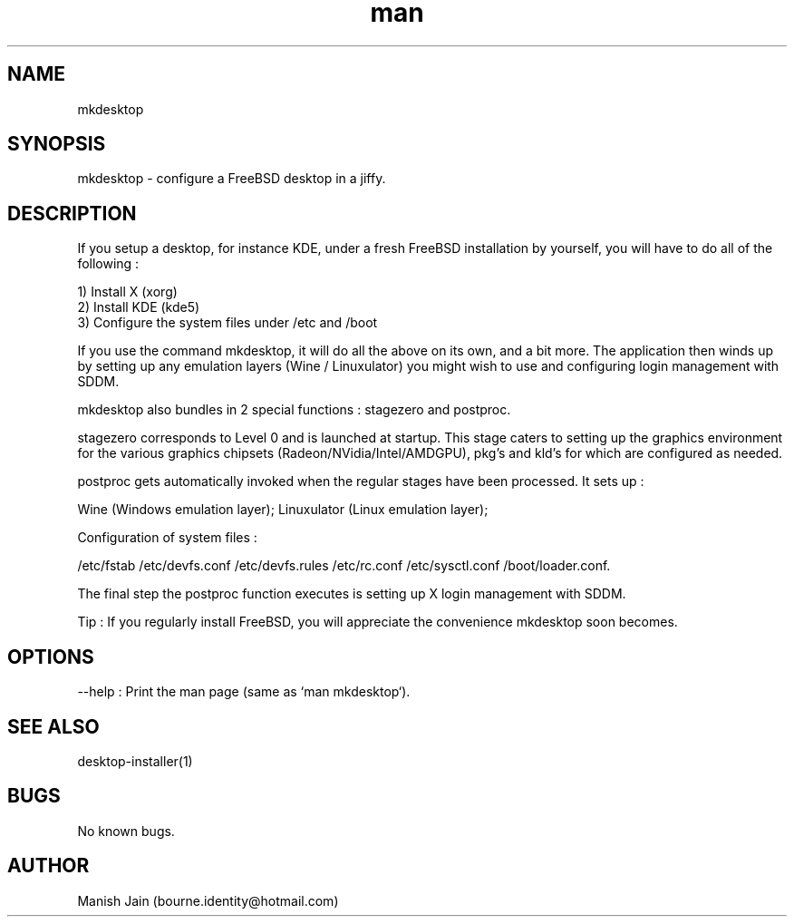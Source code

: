 .TH man 1 "23 April, 2020" "4.0" "mkdesktop man page"

.SH NAME
mkdesktop

.SH SYNOPSIS
mkdesktop \- configure a FreeBSD desktop in a jiffy.

.SH DESCRIPTION
If you setup a desktop, for instance KDE, under a fresh FreeBSD
installation by yourself, you will have to do all of the following :

1) Install X (xorg)
.br
2) Install KDE (kde5)
.br
3) Configure the system files under /etc and /boot

If you use the command mkdesktop, it will do all the above on its own,
and a bit more. The application then winds up by setting up any emulation
layers (Wine / Linuxulator) you might wish to use and configuring login
management with SDDM.

mkdesktop also bundles in 2 special functions : stagezero and postproc.

stagezero corresponds to Level 0 and is launched at startup. This stage
caters to setting up the graphics environment for the various graphics
chipsets (Radeon/NVidia/Intel/AMDGPU), pkg's and kld's for which are
configured as needed.

postproc gets automatically invoked when the regular stages have been
processed.  It sets up :

Wine (Windows emulation layer);
Linuxulator (Linux emulation layer);

Configuration of system files :

/etc/fstab
/etc/devfs.conf
/etc/devfs.rules
/etc/rc.conf
/etc/sysctl.conf
/boot/loader.conf.

The final step the postproc function executes is setting up X login
management with SDDM.

Tip : If you regularly install FreeBSD, you will appreciate the
convenience mkdesktop soon becomes.

.SH OPTIONS
--help : Print the man page (same as `man mkdesktop`).

.SH SEE ALSO
desktop-installer(1)

.SH BUGS
No known bugs.

.SH AUTHOR
Manish Jain (bourne.identity@hotmail.com)
